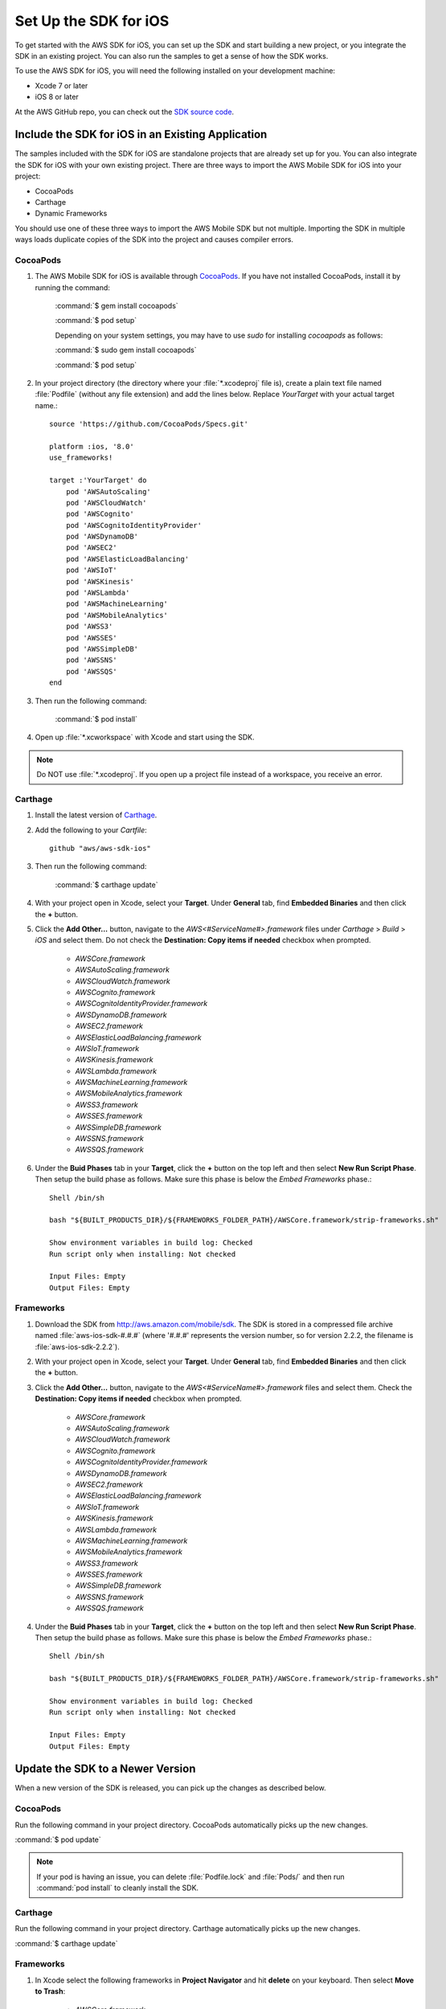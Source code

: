 .. Copyright 2010-2016 Amazon.com, Inc. or its affiliates. All Rights Reserved.

   This work is licensed under a Creative Commons Attribution-NonCommercial-ShareAlike 4.0
   International License (the "License"). You may not use this file except in compliance with the
   License. A copy of the License is located at http://creativecommons.org/licenses/by-nc-sa/4.0/.

   This file is distributed on an "AS IS" BASIS, WITHOUT WARRANTIES OR CONDITIONS OF ANY KIND,
   either express or implied. See the License for the specific language governing permissions and
   limitations under the License.

.. highlight:: objc

.. _setup-ios:

======================
Set Up the SDK for iOS
======================

To get started with the AWS SDK for iOS, you can set up the SDK and start building a new
project, or you integrate the SDK in an existing project. You can also run the samples to
get a sense of how the SDK works.

To use the AWS SDK for iOS, you will need the following installed on your development
machine:

- Xcode 7 or later

- iOS 8 or later

At the AWS GitHub repo, you can check out the `SDK source code <https://github.com/aws/aws-sdk-ios>`_.

.. _include_sdk_ios:

Include the SDK for iOS in an Existing Application
##################################################

The samples included with the SDK for iOS are standalone projects that are already set up for you. You can also integrate the SDK for iOS with your own existing project. There are three ways to import the AWS Mobile SDK for iOS into your project:

- CocoaPods
- Carthage
- Dynamic Frameworks

You should use one of these three ways to import the AWS Mobile SDK but not multiple. Importing the SDK in multiple ways loads duplicate copies of the SDK into the project and causes compiler errors.

CocoaPods
=========

#. The AWS Mobile SDK for iOS is available through `CocoaPods <http://cocoapods.org/>`_. If you have not installed CocoaPods, install it by running the command:

    :command:`$ gem install cocoapods`

    :command:`$ pod setup`

    Depending on your system settings, you may have to use `sudo` for installing `cocoapods` as follows:

    :command:`$ sudo gem install cocoapods`

    :command:`$ pod setup`

#. In your project directory (the directory where your :file:`*.xcodeproj` file is), create a plain text file named :file:`Podfile` (without any file extension) and add the lines below. Replace `YourTarget` with your actual target name.::

    source 'https://github.com/CocoaPods/Specs.git'
    
    platform :ios, '8.0'
    use_frameworks!
    
    target :'YourTarget' do
        pod 'AWSAutoScaling'
        pod 'AWSCloudWatch'
        pod 'AWSCognito'
        pod 'AWSCognitoIdentityProvider'
        pod 'AWSDynamoDB'
        pod 'AWSEC2'
        pod 'AWSElasticLoadBalancing'
        pod 'AWSIoT'
        pod 'AWSKinesis'
        pod 'AWSLambda'
        pod 'AWSMachineLearning'
        pod 'AWSMobileAnalytics'
        pod 'AWSS3'
        pod 'AWSSES'
        pod 'AWSSimpleDB'
        pod 'AWSSNS'
        pod 'AWSSQS'
    end


#. Then run the following command:

    :command:`$ pod install`

#. Open up :file:`*.xcworkspace` with Xcode and start using the SDK.

.. note:: Do NOT use :file:`*.xcodeproj`. If you open up a project file instead of a workspace, you receive an error.

Carthage
==========
#. Install the latest version of `Carthage <https://github.com/Carthage/Carthage#installing-carthage>`_.

#. Add the following to your `Cartfile`::

	    github "aws/aws-sdk-ios"

#. Then run the following command:
	
	    :command:`$ carthage update`

#. With your project open in Xcode, select your **Target**. Under **General** tab, find **Embedded Binaries** and then click the **+** button.

#. Click the **Add Other...** button, navigate to the `AWS<#ServiceName#>.framework` files under `Carthage` > `Build` > `iOS` and select them. Do not check the **Destination: Copy items if needed** checkbox when prompted.

    * `AWSCore.framework`
    * `AWSAutoScaling.framework`
    * `AWSCloudWatch.framework`
    * `AWSCognito.framework`
    * `AWSCognitoIdentityProvider.framework`
    * `AWSDynamoDB.framework`
    * `AWSEC2.framework`
    * `AWSElasticLoadBalancing.framework`
    * `AWSIoT.framework`
    * `AWSKinesis.framework`
    * `AWSLambda.framework`
    * `AWSMachineLearning.framework`
    * `AWSMobileAnalytics.framework`
    * `AWSS3.framework`
    * `AWSSES.framework`
    * `AWSSimpleDB.framework`
    * `AWSSNS.framework`
    * `AWSSQS.framework`

#. Under the **Buid Phases** tab in your **Target**, click the **+** button on the top left and then select **New Run Script Phase**. Then setup the build phase as follows. Make sure this phase is below the `Embed Frameworks` phase.::

	    Shell /bin/sh
	    
	    bash "${BUILT_PRODUCTS_DIR}/${FRAMEWORKS_FOLDER_PATH}/AWSCore.framework/strip-frameworks.sh"
	    
	    Show environment variables in build log: Checked
	    Run script only when installing: Not checked
	    
	    Input Files: Empty
	    Output Files: Empty

Frameworks
==========

#. Download the SDK from http://aws.amazon.com/mobile/sdk. The SDK is stored in a compressed
   file archive named :file:`aws-ios-sdk-#.#.#` (where '#.#.#' represents the version number, so for version
   2.2.2, the filename is
   :file:`aws-ios-sdk-2.2.2`).


#. With your project open in Xcode, select your **Target**. Under **General** tab, find **Embedded Binaries** and then click the **+** button.

#. Click the **Add Other...** button, navigate to the `AWS<#ServiceName#>.framework` files and select them. Check the **Destination: Copy items if needed** checkbox when prompted.

    * `AWSCore.framework`
    * `AWSAutoScaling.framework`
    * `AWSCloudWatch.framework`
    * `AWSCognito.framework`
    * `AWSCognitoIdentityProvider.framework`
    * `AWSDynamoDB.framework`
    * `AWSEC2.framework`
    * `AWSElasticLoadBalancing.framework`
    * `AWSIoT.framework`
    * `AWSKinesis.framework`
    * `AWSLambda.framework`
    * `AWSMachineLearning.framework`
    * `AWSMobileAnalytics.framework`
    * `AWSS3.framework`
    * `AWSSES.framework`
    * `AWSSimpleDB.framework`
    * `AWSSNS.framework`
    * `AWSSQS.framework`

4. Under the **Buid Phases** tab in your **Target**, click the **+** button on the top left and then select **New Run Script Phase**. Then setup the build phase as follows. Make sure this phase is below the `Embed Frameworks` phase.::

        Shell /bin/sh
        
        bash "${BUILT_PRODUCTS_DIR}/${FRAMEWORKS_FOLDER_PATH}/AWSCore.framework/strip-frameworks.sh"
        
        Show environment variables in build log: Checked
        Run script only when installing: Not checked
        
        Input Files: Empty
        Output Files: Empty

Update the SDK to a Newer Version
#################################

When a new version of the SDK is released, you can pick up the changes as described below.

CocoaPods
=========

Run the following command in your project directory. CocoaPods automatically picks up the new changes.

:command:`$ pod update`

.. note:: If your pod is having an issue, you can delete :file:`Podfile.lock` and :file:`Pods/` and then run :command:`pod install` to cleanly install the SDK.

Carthage
=========

Run the following command in your project directory. Carthage automatically picks up the new changes.

:command:`$ carthage update`

Frameworks
==========

#. In Xcode select the following frameworks in **Project Navigator** and hit **delete** on your keyboard. Then select **Move to Trash**:

    * `AWSCore.framework`
    * `AWSAutoScaling.framework`
    * `AWSCloudWatch.framework`
    * `AWSCognito.framework`
    * `AWSCognitoIdentityProvider.framework`
    * `AWSDynamoDB.framework`
    * `AWSEC2.framework`
    * `AWSElasticLoadBalancing.framework`
    * `AWSIoT.framework`
    * `AWSKinesis.framework`
    * `AWSLambda.framework`
    * `AWSMachineLearning.framework`
    * `AWSMobileAnalytics.framework`
    * `AWSS3.framework`
    * `AWSSES.framework`
    * `AWSSimpleDB.framework`
    * `AWSSNS.framework`
    * `AWSSQS.framework`

#. Follow the installation process above to include the new version of the SDK.

Preparing iOS 9 Apps
####################

The release of iOS 9 includes changes that might impact how your apps interact with some AWS services. If you compile your apps with Apple’s iOS 9 SDK
(or Xcode 7), there are additional steps you must complete for your app to successfully connect with any AWS service you need to call. For more information,
see `Preparing Your Apps for iOS 9 <http://docs.aws.amazon.com/mobile/sdkforios/developerguide/ats.html>`_.

Getting Started with Swift
##########################

#. Import the AWSCore header in the application delegate. ::

        import AWSCore

#. Create a default service configuration by adding the following code snippet in the `application:didFinishLaunchingWithOptions:` application delegate method. ::

        let credentialsProvider = AWSCognitoCredentialsProvider(
            regionType: CognitoRegionType,
            identityPoolId: CognitoIdentityPoolId)
        let configuration = AWSServiceConfiguration(
            region: DefaultServiceRegionType,
            credentialsProvider: credentialsProvider)
        AWSServiceManager.defaultServiceManager().defaultServiceConfiguration = configuration

#. In Swift file you want to use the SDK, import the appropriate headers for the services you are using. The header file import convention is `import AWSServiceName`, as in the following examples::

        import AWSS3
        import AWSDynamoDB
        import AWSSQS
        import AWSSNS
        import AWSCognito
        
#. Make a call to the AWS services. ::

        let dynamoDB = AWSDynamoDB.defaultDynamoDB()
        let listTableInput = AWSDynamoDBListTablesInput()
        dynamoDB.listTables(listTableInput).continueWithBlock{ (task: AWSTask?) -> AnyObject? in
            if let error = task.error {
                print("Error occurred: \(error)")
                return nil
            }

            let listTablesOutput = task.result as AWSDynamoDBListTablesOutput

            for tableName in listTablesOutput.tableNames {
                print("\(tableName)")
            }

            return nil
        }
        
.. note:: Most of the service client classes have a singleton method to get a default client. The naming convention is `+ defaultSERVICENAME` (e.g. `+ defaultDynamoDB` in the above code snippet). This singleton method creates a service client with `defaultServiceConfiguration`, which you set up in step 5, and maintains a strong reference to the client.

Getting Started with Objective-C
################################

#. Import the AWSCore header in the application delegate::

       #import <AWSCore/AWSCore.h>

#. Create a default service configuration by adding the following code snippet in the ``application:didFinishLaunchingWithOptions:`` application delegate method. ::

	AWSCognitoCredentialsProvider *credentialsProvider = [[AWSCognitoCredentialsProvider alloc] initWithRegionType:AWSRegionUSEast1
		identityPoolId:CognitoPoolID];

	AWSServiceConfiguration *configuration = [[AWSServiceConfiguration alloc] initWithRegion:AWSRegionUSEast1
		credentialsProvider:credentialsProvider];

	AWSServiceManager.defaultServiceManager.defaultServiceConfiguration = configuration;

#. Import service headers where you want to use the services. The header file import convention for frameworks is ``#import <FRAMEWORKNAME/SERVICENAME.h>``, as in the following examples::

   #import <AWSCore/AWSCore.h>
   #import <AWSS3/AWSS3.h>
   #import <AWSDynamoDB/AWSDynamoDB.h>
   #import <AWSSQS/AWSSQS.h>
   #import <AWSSNS/AWSSNS.h>
   #import <AWSCognito/AWSCognito.h>


#. Make a call to the AWS services::

       AWSS3Transfermanager *transferManager = [AWSS3Transfermanager defaultS3TransferManager];
       AWSS3TransferManagerUploadRequest *uploadRequest = [AWSS3TransferManagerUploadRequest new];
       uploadRequest.bucket = yourBucket;
       uploadRequest.key = yourKey;
       uploadRequest.body = yourDataURL;
       uploadRequest.contentLength = [NSNumber numberWithUnsignedLongLong:fileSize];

       [[transferManager upload:uploadRequest] continueWithBlock:^id(AWSTask *task) {
           // Do something with the response
           return nil;
       }];

   .. note:: Most of the service client classes have a singleton method to get a default client. The naming convention is ``+ defaultSERVICENAME`` (e.g. ``+ defaultS3TransferManager`` in the above code snippet). This singleton method creates a service client with ``defaultServiceConfiguration``, which you set up in step 5, and maintains a strong reference to the client.

Logging
#######

Changing log levels during development may make debugging easier. You can change the log level by importing AWSCore.h and calling:

**Swift** ::

    AWSLogger.defaultLogger().logLevel = .Verbose

The following logging level options are available:

- ``.None``
- ``.Error``
- ``.Warn``
- ``.Info``
- ``.Debug`` (This is the default.)
- ``.Verbose``

**Objective-C** ::

    [AWSLogger defaultLogger].logLevel = AWSLogLevelVerbose;

The following logging level options are available:

- ``AWSLogLevelNone``
- ``AWSLogLevelError``
- ``AWSLogLevelWarn``
- ``AWSLogLevelInfo``
- ``AWSLogLevelDebug`` (This is the default.)
- ``AWSLogLevelVerbose``

We recommend setting the log level to `None` before publishing to the Apple App Store.

Get AWS Credentials with Amazon Cognito or AWS Identity and Access Management
=============================================================================

We recommend using Amazon Cognito as your credential provider to access AWS services from your
mobile app. Cognito provides a secure mechanism to access AWS services without having to embed
credentials in your app. To learn more, see :doc:`cognito-auth`.

Alternatively, you can use `AWS Identity and Access
Management <http://aws.amazon.com/iam/>`_ (IAM). If you choose IAM, ensure that your role's policy is minimally scoped
so that it can only perform the desired actions for the service being used.

Sample Apps
###########

The AWS SDK for iOS includes sample apps that demonstrate common use cases.

**Cognito Your User Pools Sample** (`Objective-C <https://github.com/awslabs/aws-sdk-ios-samples/tree/master/CognitoYourUserPools-Sample/Objective-C/>`__)

This sample demonstrates how sign up and sign in a user to display an authenticated portion of your app.

**Cognito Sync Sample** (`Swift <https://github.com/awslabs/aws-sdk-ios-samples/tree/master/CognitoSync-Sample/Swift/>`__, `Objective-C <https://github.com/awslabs/aws-sdk-ios-samples/tree/master/CognitoSync-Sample/Objective-C/>`__)

This sample demonstrates how to securely manage and sync your mobile app data and create unique identities via login providers including Facebook, Google, and Login with Amazon.

AWS Services Demonstrated:

- `Amazon Cognito Sync <http://aws.amazon.com/cognito/>`_
- `Amazon Cognito Identity <http://aws.amazon.com/cognito/>`_

**DynamoDB Object Mapper Sample** (`Swift <https://github.com/awslabs/aws-sdk-ios-samples/tree/master/DynamoDBObjectMapper-Sample/Swift>`__, `Objective-C <https://github.com/awslabs/aws-sdk-ios-samples/tree/master/DynamoDBObjectMapper-Sample/Objective-C/>`__)

This sample demonstrates how to insert / update / delete / query items using DynamoDB Object Mapper.

AWS Services Demonstrated:

- `Amazon DynamoDB <http://aws.amazon.com/cognito/>`_
- `Amazon Cognito Identity <http://aws.amazon.com/cognito/>`_

**S3 Transfer Utility Sample** (`Swift <https://github.com/awslabs/aws-sdk-ios-samples/tree/master/S3TransferUtility-Sample/Swift/>`__, `Objective-C <https://github.com/awslabs/aws-sdk-ios-samples/tree/master/S3TransferUtility-Sample/Objective-C/>`__)

This sample demonstrates how to use the Amazon S3 Transfer Utility to download / upload files.

AWS Services Demonstrated:

- `Amazon S3 <http://aws.amazon.com/s3/>`_
- `Amazon Cognito Identity <http://aws.amazon.com/cognito/>`_

**SNS Mobile Push and Mobile Analytics Sample** (`Swift <https://github.com/awslabs/aws-sdk-ios-samples/tree/master/SNS-MobileAnalytics-Sample/Swift/>`__, `Objective-C <https://github.com/awslabs/aws-sdk-ios-samples/tree/master/SNS-MobileAnalytics-Sample/Objective-C/>`_)

This sample demonstrates how to set up Amazon SNS Mobile Push and record events using Amazon Mobile Analytics.

AWS Services Demonstrated:

- `Amazon SNS Mobile Push <http://aws.amazon.com/sns/>`_
- `Amazon Mobile Analytics <http://aws.amazon.com/mobileanalytics/>`_
- `Amazon Cognito Identity <http://aws.amazon.com/cognito/>`_

Install the Reference Documentation in Xcode
############################################

The AWS SDK for iOS includes documentation in the DocSets format that you can view within
Xcode. The easiest way to install the documentation is to use the Mac OS X
terminal.

To install the DocSet for Xcode
===============================

Open the Mac OS X terminal and go to the directory containing the expanded
archive. For example:

::

    $ cd ~/Downloads/aws-ios-sdk-2.2.2

.. note:: Remember to replace :command:`2.2.2` in the example above with the
   actual version number of the AWS SDK for iOS that you downloaded.

Create a directory called
:file:`~/Library/Developer/Shared/Documentation/DocSets`:

::

    $ mkdir -p ~/Library/Developer/Shared/Documentation/DocSets

Copy (or move) :file:`documentation/com.amazon.aws.ios.docset`
from the SDK installation files to the directory you created in the previous
step:

::

    $ mv documentation/com.amazon.aws.ios.docset ~/Library/Developer/Shared/Documentation/DocSets/

If Xcode was running during this procedure, restart Xcode. To browse the
documentation, go to :strong:`Help`, click :strong:`Documentation and API Reference`, and select :strong:`AWS SDK for iOS v2.0 Documentation`
(where '2.0' is the appropriate version number).
